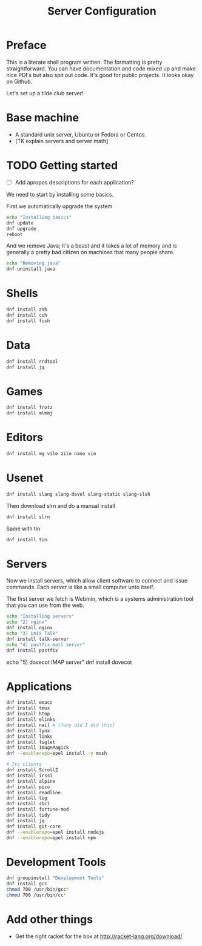 #+TITLE: Server Configuration

* Preface

This is a literate shell program written. The formatting is pretty
straightforward. You can have documentation and code mixed up and make
nice PDFs but also spit out code. It's good for public projects. It
looks okay on Github. 

Let's set up a tilde.club server!

* Base machine
- A standard unix server, Ubuntu or Fedora or Centos. 
- [TK explain servers and server math]

* TODO Getting started
- [ ] Add apropos descriptions for each application?

We need to start by installing some basics.

First we automatically upgrade the system

#+begin_src bash
echo "Installing basics"
dnf update
dnf upgrade
reboot
#+end_src

And we remove Java; it's a beast and it takes a lot of memory and is
generally a pretty bad citizen on machines that many people share.

#+begin_src bash
echo "Removing java"
dnf uninstall java
#+end_src

* Shells
#+begin_src bash
dnf install zsh
dnf install csh
dnf install fish

#+end_src

* Data
#+begin_src bash
dnf install rrdtool
dnf install jq
#+end_src


* Games
#+begin_src bash
dnf install frotz
dnf install mlmmj
#+end_src

* Editors
#+begin_src bash
dnf install mg vile zile nano vim
#+end_src

* Usenet

#+begin_src bash
dnf install slang slang-devel slang-static slang-slsh
#+end_src

Then download slrn and do a manual install
#+begin_src bash
dnf install slrn
#+end_src

Same with tin
#+begin_src bash
dnf install tin
#+end_src

* Servers
Now we install servers, which allow client software to connect and
issue commands. Each server is like a small computer unto itself.

The first server we fetch is Webmin, which is a systems administration
tool that you can use from the web.

#+begin_src bash
echo "Installing servers"
echo "2) nginx"
dnf install nginx
echo "3) Unix Talk"
dnf install talk-server 
echo "4) postfix mail server"
dnf install postfix
#+end_src
echo "5) dovecot IMAP server"
dnf install dovecot
#+end_src

* Applications
#+begin_src bash
dnf install emacs
dnf install tmux
dnf install htop
dnf install elinks 
dnf install nail # [?why did I did this]
dnf install lynx
dnf install links
dnf install figlet
dnf install ImageMagick
dnf --enablerepo=epel install -y mosh

# Irc clients
dnf install ScrollZ
dnf install irssi
dnf install alpine
dnf install pico
dnf install readline
dnf install tig
dnf install sbcl
dnf install fortune-mod
dnf install tidy
dnf install jq
dnf install git-core
dnf --enablerepo=epel install nodejs
dnf --enablerepo=epel install npm
#+end_src

* Development Tools
#+begin_src bash
dnf groupinstall "Development Tools"
dnf install gcc
chmod 700 /usr/bin/gcc*
chmod 700 /usr/bin/cc*
#+end_src

* Add other things
- Get the right racket for the box at http://racket-lang.org/download/
